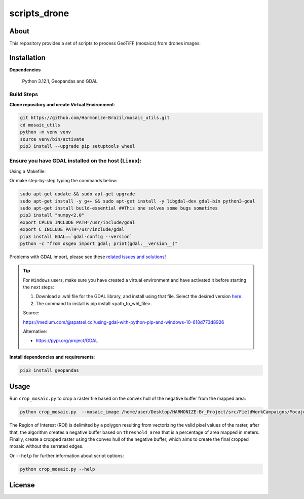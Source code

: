 =====================================
scripts_drone 
=====================================


.. image:: https://img.shields.io/badge/License-GPLv3-green
        :target: https://github.com/Harmonize-Brazil/scripts_drone/blob/master/LICENSE
        :alt: Software License


.. image:: https://readthedocs.org/projects/scripts_drone/badge/?version=latest
        :target: https://scripts_drone.readthedocs.io/en/latest/
        :alt: Documentation Status


.. image:: https://img.shields.io/badge/lifecycle-experimental-orange.svg
        :target: https://www.tidyverse.org/lifecycle/#experimental
        :alt: Software Life Cycle


.. image:: https://img.shields.io/github/tag/Harmonize-Brazil/scripts_drone.svg
        :target: https://github.com/Harmonize-Brazil/scripts_drone/releases/latest
        :alt: Release


About
=====

This repository provides a set of scripts to process GeoTiFF (mosaics) from drones images. 

  
Installation
============

**Dependencies**

    Python 3.12.1, Geopandas and GDAL

Build Steps
-----------

**Clone repository and create Virtual Environment**:

.. code-block:: shell

        git https://github.com/Harmonize-Brazil/mosaic_utils.git
        cd mosaic_utils
        python -m venv venv
        source venv/bin/activate
        pip3 install --upgrade pip setuptools wheel


Ensure you have GDAL installed on the host (``Linux``):
------------------------------------------------------

Using a Makefile:

.. code-block:: shell
        make

Or make step-by-step typing the commands below:

.. code-block:: shell

        sudo apt-get update && sudo apt-get upgrade
        sudo apt-get install -y g++ && sudo apt-get install -y libgdal-dev gdal-bin python3-gdal
        sudo apt-get install build-essential ##This one solves some bugs sometimes
        pip3 install "numpy<2.0"
        export CPLUS_INCLUDE_PATH=/usr/include/gdal
        export C_INCLUDE_PATH=/usr/include/gdal
        pip3 install GDAL==`gdal-config --version`
        python -c "from osgeo import gdal; print(gdal.__version__)"

Problems with GDAL import, please see these `related issues and solutions <ISSUES.rst>`_!

.. tip::

   For ``Windows`` users, make sure you have created a virtual environment and have activated it before starting the next steps:

   #. Download a .whl file for the GDAL library, and install using that file. Select the desired version `here <https://www.lfd.uci.edu/~gohlke/pythonlibs/#gdal>`_.
   #. The command to install is pip install <path_to_whl_file>.

   Source:
                                                                                                                
   https://medium.com/@spatsel.cci/using-gdal-with-python-pip-and-windows-10-618d773d8926

   Alternative:
                                                                                                                
   * https://pypi.org/project/GDAL
   


**Install dependencies and requirements**:

.. code-block:: shell

        pip3 install geopandas
    

Usage
============

Run ``crop_mosaic.py`` to crop a raster file based on the convex hull of the negative buffer from the mapped area:

.. code-block:: shell

    python crop_mosaic.py  --mosaic_image /home/user/Desktop/HARMONIZE-Br_Project/src/FieldWorkCampaigns/Mocajuba2023/EscolaOficina_20231107/Mosaic/EscolaOficina_7nov-orthophoto.tif --threshold_area 0.005
    

The Region of Interest (ROI) is delimited by a polygon resulting from vectorizing the valid pixel values ​​of the raster, after that, the algorithm creates a negative buffer
based on ``threshold_area`` that is a percentage of area mapped in meters. Finally, create a cropped raster using the convex hull of the negative buffer, which aims to 
create the final cropped mosaic without the serrated edges.

Or ``--help`` for further information about script options:

.. code-block:: shell

    python crop_mosaic.py --help


License
=======

.. admonition::
    Copyright (C) 2025 INPE/HARMONIZE.